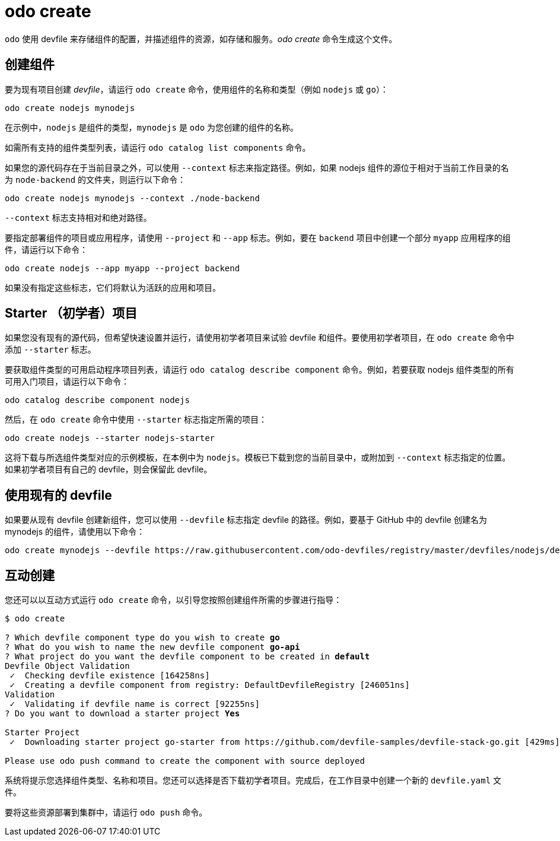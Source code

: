 :_content-type: REFERENCE
[id="odo-create_{context}"]
= odo create


`odo` 使用 devfile 来存储组件的配置，并描述组件的资源，如存储和服务。_odo create_ 命令生成这个文件。

== 创建组件

要为现有项目创建 _devfile_，请运行 `odo create` 命令，使用组件的名称和类型（例如 `nodejs` 或 `go`）：

[source,terminal]
----
odo create nodejs mynodejs
----

在示例中，`nodejs` 是组件的类型，`mynodejs` 是 `odo` 为您创建的组件的名称。

[注意]
====
如需所有支持的组件类型列表，请运行 `odo catalog list components` 命令。
====

如果您的源代码存在于当前目录之外，可以使用 `--context` 标志来指定路径。例如，如果 nodejs 组件的源位于相对于当前工作目录的名为 `node-backend` 的文件夹，则运行以下命令：

[source,terminal]
----
odo create nodejs mynodejs --context ./node-backend
----

`--context` 标志支持相对和绝对路径。

要指定部署组件的项目或应用程序，请使用 `--project` 和 `--app` 标志。例如，要在 `backend` 项目中创建一个部分 `myapp` 应用程序的组件，请运行以下命令：

[source,terminal]
----
odo create nodejs --app myapp --project backend
----

[注意]
====
如果没有指定这些标志，它们将默认为活跃的应用和项目。
====

== Starter （初学者）项目

如果您没有现有的源代码，但希望快速设置并运行，请使用初学者项目来试验 devfile 和组件。要使用初学者项目，在 `odo create` 命令中添加 `--starter` 标志。

要获取组件类型的可用启动程序项目列表，请运行 `odo catalog describe component` 命令。例如，若要获取 nodejs 组件类型的所有可用入门项目，请运行以下命令：

[source,terminal]
----
odo catalog describe component nodejs
----

然后，在 `odo create` 命令中使用 `--starter` 标志指定所需的项目：

[source,terminal]
----
odo create nodejs --starter nodejs-starter
----

这将下载与所选组件类型对应的示例模板，在本例中为 `nodejs`。模板已下载到您的当前目录中，或附加到 `--context` 标志指定的位置。如果初学者项目有自己的 devfile，则会保留此 devfile。

== 使用现有的 devfile

如果要从现有 devfile 创建新组件，您可以使用 `--devfile` 标志指定 devfile 的路径。例如，要基于 GitHub 中的 devfile 创建名为 mynodejs 的组件，请使用以下命令：

[source,terminal]
----
odo create mynodejs --devfile https://raw.githubusercontent.com/odo-devfiles/registry/master/devfiles/nodejs/devfile.yaml
----

== 互动创建

您还可以以互动方式运行 `odo create` 命令，以引导您按照创建组件所需的步骤进行指导：

[source,terminal,subs="verbatim,quotes"]
----
$ odo create

? Which devfile component type do you wish to create *go*
? What do you wish to name the new devfile component *go-api*
? What project do you want the devfile component to be created in *default*
Devfile Object Validation
 ✓  Checking devfile existence [164258ns]
 ✓  Creating a devfile component from registry: DefaultDevfileRegistry [246051ns]
Validation
 ✓  Validating if devfile name is correct [92255ns]
? Do you want to download a starter project *Yes*

Starter Project
 ✓  Downloading starter project go-starter from https://github.com/devfile-samples/devfile-stack-go.git [429ms]

Please use `odo push` command to create the component with source deployed
----

系统将提示您选择组件类型、名称和项目。您还可以选择是否下载初学者项目。完成后，在工作目录中创建一个新的 `devfile.yaml` 文件。

要将这些资源部署到集群中，请运行 `odo push` 命令。
